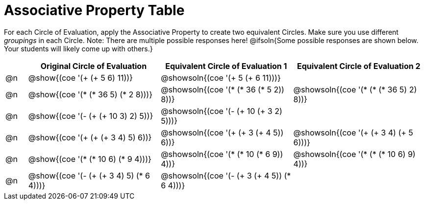 = Associative Property Table

++++
<style>
div.circleevalsexp { width: auto; }
</style>
++++


For each Circle of Evaluation, apply the Associative Property to create two equivalent Circles. Make sure you use different _groupings_ in each Circle. Note: There are multiple possible responses here! @ifsoln{Some possible responses are shown below. Your students will likely come up with others.}

[.FillVerticalSpace,cols="^.^1a,^.^6a,^.^6a,^.^6a", stripes="none", options="header"]
|===
|	 | Original Circle of Evaluation | Equivalent Circle of Evaluation 1 | Equivalent Circle of Evaluation 2

| @n
| @show{(coe '(+ (+ 5 6) 11))}
| @showsoln{(coe '(+ 5 (+ 6 11)))}
|


| @n
| @show{(coe '(* (* 36 5) (* 2 8)))}
| @showsoln{(coe '(* (* 36 (* 5 2)) 8))}
| @showsoln{(coe '(* (* (* 36 5) 2) 8))}


| @n
| @show{(coe '(- (+ (+ 10 3) 2) 5))}
| @showsoln{(coe '(- (+ 10 (+ 3 2) 5)))}
|


| @n
| @show{(coe '(+ (+ (+ 3 4) 5) 6))}
| @showsoln{(coe '(+ (+ 3 (+ 4 5)) 6))}
| @showsoln{(coe '(+ (+ 3 4) (+ 5 6)))}

| @n
| @show{(coe '(* (* 10 6) (* 9 4)))}
| @showsoln{(coe '(* (* 10 (* 6 9)) 4))}
| @showsoln{(coe '(* (* (* 10 6) 9) 4))}

| @n
| @show{(coe '(- (+ (+ 3 4) 5) (* 6 4)))}
| @showsoln{(coe '(- (+ 3 (+ 4 5)) (* 6 4)))}
|

|===
